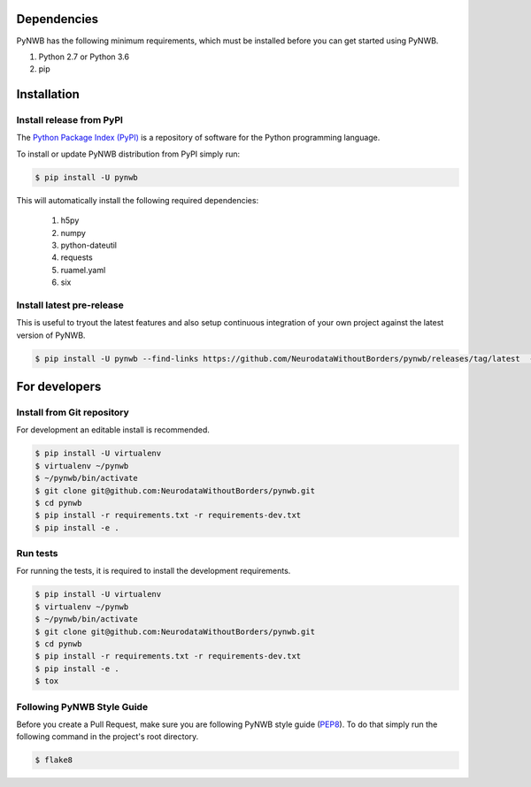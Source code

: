 ..  _getting_started:

------------
Dependencies
------------

PyNWB has the following minimum requirements, which must be installed before you can get started using PyNWB.

#. Python 2.7 or Python 3.6
#. pip

------------
Installation
------------

Install release from PyPI
-------------------------

The `Python Package Index (PyPI) <https://pypi.org>`_ is a repository of software for the Python programming language.

To install or update PyNWB distribution from PyPI simply run:

.. code::

   $ pip install -U pynwb

This will automatically install the following required dependencies:

 #. h5py
 #. numpy
 #. python-dateutil
 #. requests
 #. ruamel.yaml
 #. six


Install latest pre-release
--------------------------

This is useful to tryout the latest features and also setup continuous integration of your
own project against the latest version of PyNWB.

.. code::

   $ pip install -U pynwb --find-links https://github.com/NeurodataWithoutBorders/pynwb/releases/tag/latest  --no-index


--------------
For developers
--------------

Install from Git repository
---------------------------

For development an editable install is recommended.

.. code::

   $ pip install -U virtualenv
   $ virtualenv ~/pynwb
   $ ~/pynwb/bin/activate
   $ git clone git@github.com:NeurodataWithoutBorders/pynwb.git
   $ cd pynwb
   $ pip install -r requirements.txt -r requirements-dev.txt
   $ pip install -e .


Run tests
---------

For running the tests, it is required to install the development requirements.

.. code::

   $ pip install -U virtualenv
   $ virtualenv ~/pynwb
   $ ~/pynwb/bin/activate
   $ git clone git@github.com:NeurodataWithoutBorders/pynwb.git
   $ cd pynwb
   $ pip install -r requirements.txt -r requirements-dev.txt
   $ pip install -e .
   $ tox


Following PyNWB Style Guide
---------------------------

Before you create a Pull Request, make sure you are following PyNWB style guide (`PEP8 <https://www.python.org/dev/peps/pep-0008/>`_). To do that simply run
the following command in the project's root directory.

.. code::

   $ flake8
